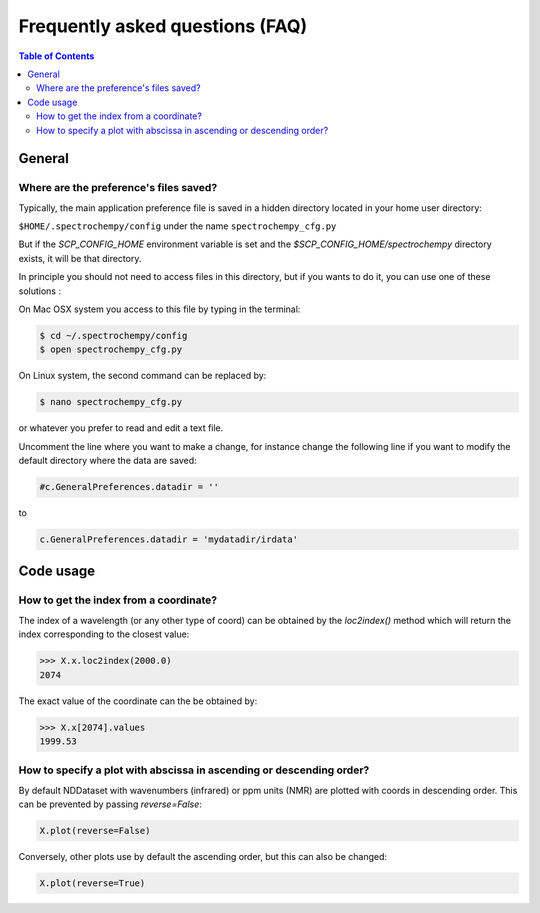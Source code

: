 .. _faq:

Frequently asked questions (FAQ)
================================

.. contents:: Table of Contents
   :depth: 2


General
-------

Where are the preference's files saved?
~~~~~~~~~~~~~~~~~~~~~~~~~~~~~~~~~~~~~~~~

Typically, the main application preference file is saved in a hidden directory located in your home user directory:

``$HOME/.spectrochempy/config`` under the name ``spectrochempy_cfg.py``

But if the `SCP_CONFIG_HOME` environment variable is set and the `$SCP_CONFIG_HOME/spectrochempy` directory exists,
it will be that directory.

In principle you should not need to access files in this directory,
but if you wants to do it, you can use one of these solutions :

On Mac OSX system you access to this file by typing in the terminal:

.. sourcecode:: bash

   $ cd ~/.spectrochempy/config
   $ open spectrochempy_cfg.py


On Linux system, the second command can be replaced by:

.. sourcecode:: bash

   $ nano spectrochempy_cfg.py

or whatever you prefer to read and edit a text file.

Uncomment the line where you want to make a change, for instance change the following line if you want to modify the
default directory where the data are saved:


.. sourcecode:: python

   #c.GeneralPreferences.datadir = ''

to

.. sourcecode:: python

   c.GeneralPreferences.datadir = 'mydatadir/irdata'


Code usage
----------

How to get the index from a coordinate?
~~~~~~~~~~~~~~~~~~~~~~~~~~~~~~~~~~~~~~~~~~~

The index of a wavelength (or any other type of coord) can be obtained by the `loc2index()` method which will return the index corresponding to the closest value:

.. sourcecode:: python

   >>> X.x.loc2index(2000.0)
   2074


The exact value of the coordinate can the be obtained by:

.. sourcecode:: python

   >>> X.x[2074].values
   1999.53



How to specify a plot with abscissa in ascending or descending order?
~~~~~~~~~~~~~~~~~~~~~~~~~~~~~~~~~~~~~~~~~~~~~~~~~~~~~~~~~~~~~~~~~~~~~~~~

By default NDDataset with wavenumbers (infrared) or ppm units (NMR) are plotted with coords in descending order. This can be prevented by passing `reverse=False`:

.. sourcecode:: python

   X.plot(reverse=False)


Conversely, other plots use by default the ascending order, but this can also be changed:

.. sourcecode:: python

   X.plot(reverse=True)
